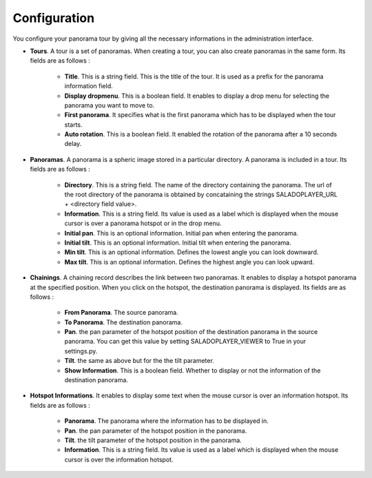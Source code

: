 Configuration
=============

You configure your panorama tour by giving all the necessary informations in the administration interface.

* **Tours**. A tour is a set of panoramas. When creating a tour, you can also create panoramas in the same form. Its fields are as follows :

    * **Title**. This is a string field. This is the title of the tour. It is used as a prefix for the panorama information field.
    * **Display dropmenu**. This is a boolean field. It enables to display a drop menu for selecting the panorama you want to move to.
    * **First panorama**. It specifies what is the first panorama which has to be displayed when the tour starts.
    * **Auto rotation**. This is a boolean field. It enabled the rotation of the panorama after a 10 seconds delay.

* **Panoramas**. A panorama is a spheric image stored in a particular directory. A panorama is included in a tour. Its fields are as follows :

    * **Directory**. This is a string field. The name of the directory containing the panorama. The url of the root directory of the panorama is obtained by concataining the strings SALADOPLAYER_URL + <directory field value>.
    * **Information**. This is a string field. Its value is used as a label which is displayed when the mouse cursor is over a panorama hotspot or in the drop menu.
    * **Initial pan**. This is an optional information. Initial pan when entering the panorama.
    * **Initial tilt**. This is an optional information. Initial tilt when entering the panorama.
    * **Min tilt**. This is an optional information. Defines the lowest angle you can look downward.
    * **Max tilt**. This is an optional information. Defines the highest angle you can look upward.

* **Chainings**. A chaining record describes the link between two panoramas. It enables to display a hotspot panorama at the specified position. When you click on the hotspot, the destination panorama is displayed. Its fields are as follows :

    * **From Panorama**. The source panorama.
    * **To Panorama**. The destination panorama.
    * **Pan**. the pan parameter of the hotspot position of the destination panorama in the source panorama. You can get this value by setting SALADOPLAYER_VIEWER to True in your settings.py.
    * **Tilt**. the same as above but for the the tilt parameter.
    * **Show Information**. This is a boolean field. Whether to display or not the information of the destination panorama.

* **Hotspot Informations**. It enables to display some text when the mouse cursor is over an information hotspot. Its fields are as follows :

    * **Panorama**. The panorama where the information has to be displayed in.
    * **Pan**. the pan parameter of the hotspot position in the panorama.
    * **Tilt**. the tilt parameter of the hotspot position in the panorama.
    * **Information**. This is a string field. Its value is used as a label which is displayed when the mouse cursor is over the information hotspot.
